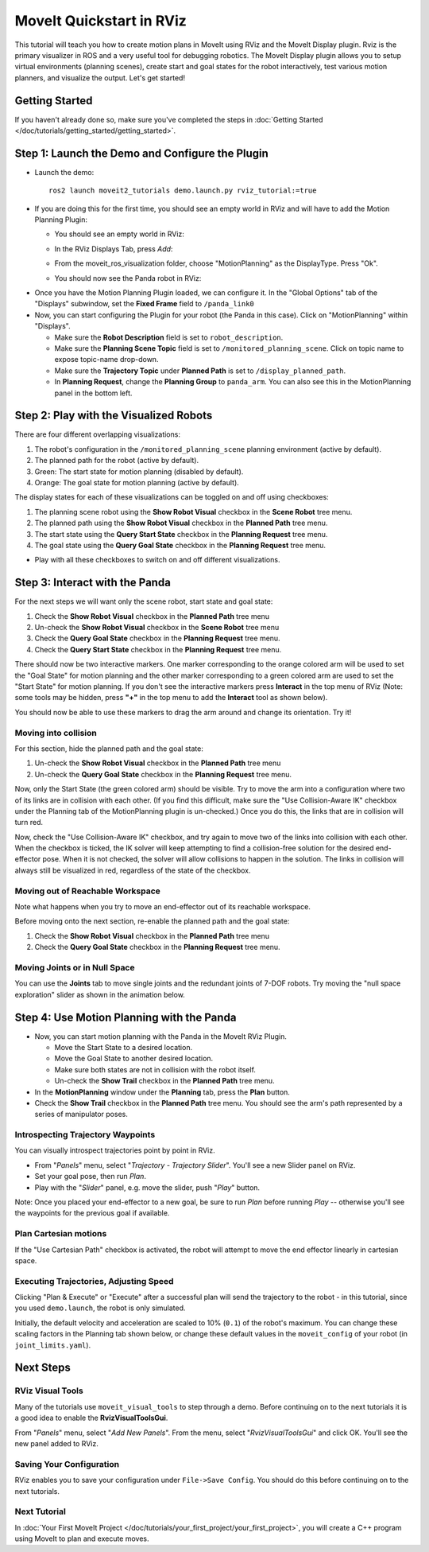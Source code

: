 MoveIt Quickstart in RViz
==========================
.. image:: rviz_plugin_head.png
   :width: 700px

This tutorial will teach you how to create motion plans in MoveIt using RViz and the MoveIt Display plugin. Rviz is the primary visualizer in ROS and a very useful tool for debugging robotics. The MoveIt Display plugin allows you to setup virtual environments (planning scenes), create start and goal states for the robot interactively, test various motion planners, and visualize the output. Let's get started!

Getting Started
---------------
If you haven't already done so, make sure you've completed the steps in :doc:`Getting Started </doc/tutorials/getting_started/getting_started>`.

Step 1: Launch the Demo and Configure the Plugin
------------------------------------------------

* Launch the demo: ::

   ros2 launch moveit2_tutorials demo.launch.py rviz_tutorial:=true

* If you are doing this for the first time, you should see an empty world in RViz and will have to add the Motion Planning Plugin:

  * You should see an empty world in RViz:

  |A|

  * In the RViz Displays Tab, press *Add*:

  |B|

  * From the moveit_ros_visualization folder, choose "MotionPlanning" as the DisplayType. Press "Ok".

  |C|

  * You should now see the Panda robot in RViz:

  |D|

.. |A| image:: rviz_empty.png
               :width: 700px

.. |B| image:: rviz_click_add.png
               :width: 405px

.. |C| image:: rviz_plugin_motion_planning_add.png
               :width: 400px

.. |D| image:: rviz_start.png
               :width: 700px

* Once you have the Motion Planning Plugin loaded, we can configure it. In the "Global Options" tab of the "Displays" subwindow, set the **Fixed Frame** field to ``/panda_link0``

* Now, you can start configuring the Plugin for your robot (the Panda in this case). Click on "MotionPlanning" within "Displays".

  * Make sure the **Robot Description** field is set to ``robot_description``.

  * Make sure the **Planning Scene Topic** field is set to ``/monitored_planning_scene``.
    Click on topic name to expose topic-name drop-down.

  * Make sure the **Trajectory Topic** under **Planned Path** is set to ``/display_planned_path``.

  * In **Planning Request**, change the **Planning Group** to ``panda_arm``. You can also see this in the MotionPlanning panel in the bottom left.


.. image:: rviz_plugin_start.png
   :width: 700px


Step 2: Play with the Visualized Robots
---------------------------------------
There are four different overlapping visualizations:

#. The robot's configuration in the ``/monitored_planning_scene`` planning environment (active by default).

#. The planned path for the robot (active by default).

#. Green: The start state for motion planning (disabled by default).

#. Orange: The goal state for motion planning (active by default).

The display states for each of these visualizations can be toggled on and off using checkboxes:

#. The planning scene robot using the **Show Robot Visual** checkbox in the **Scene Robot** tree menu.

#. The planned path using the **Show Robot Visual** checkbox in the **Planned Path** tree menu.

#. The start state using the **Query Start State** checkbox in the **Planning Request** tree menu.

#. The goal state using the **Query Goal State** checkbox in the **Planning Request** tree menu.

* Play with all these checkboxes to switch on and off different visualizations.

.. image:: rviz_plugin_visualize_robots.png
   :width: 700px

Step 3: Interact with the Panda
-------------------------------

For the next steps we will want only the scene robot, start state and goal state:

#. Check the **Show Robot Visual** checkbox in the **Planned Path** tree menu

#. Un-check the **Show Robot Visual** checkbox in the **Scene Robot** tree menu

#. Check the **Query Goal State** checkbox in the **Planning Request** tree menu.

#. Check the **Query Start State** checkbox in the **Planning Request** tree menu.

There should now be two interactive markers. One marker corresponding to the orange colored arm will be used to set the "Goal State" for motion planning and the other marker corresponding to a green colored arm are used to set the "Start State" for motion planning. If you don't see the interactive markers press **Interact** in the top menu of RViz (Note: some tools may be hidden, press **"+"** in the top menu to add the **Interact** tool as shown below).

.. image:: rviz_plugin_interact.png
   :width: 700px

You should now be able to use these markers to drag the arm around and change its orientation. Try it!

Moving into collision
+++++++++++++++++++++

For this section, hide the planned path and the goal state:

#. Un-check the **Show Robot Visual** checkbox in the **Planned Path** tree menu

#. Un-check the **Query Goal State** checkbox in the **Planning Request** tree menu.

Now, only the Start State (the green colored arm) should be visible.  Try to move the arm into a configuration where two of its links are in collision with each other.  (If you find this difficult, make sure the "Use Collision-Aware IK" checkbox under the Planning tab of the MotionPlanning plugin is un-checked.)  Once you do this, the links that are in collision will turn red.

.. image:: rviz_plugin_collision.png
   :width: 700px

Now, check the "Use Collision-Aware IK" checkbox, and try again to move two of the links into collision with each other.  When the checkbox is ticked, the IK solver will keep attempting to find a collision-free solution for the desired end-effector pose. When it is not checked, the solver will allow collisions to happen in the solution. The links in collision will always still be visualized in red, regardless of the state of the checkbox.

.. image:: rviz_plugin_collision_aware_ik_checkbox.png
   :width: 700px

Moving out of Reachable Workspace
+++++++++++++++++++++++++++++++++
Note what happens when you try to move an end-effector out of its reachable workspace.

.. image:: rviz_plugin_invalid.png
   :width: 700px

Before moving onto the next section, re-enable the planned path and the goal state:

#. Check the **Show Robot Visual** checkbox in the **Planned Path** tree menu

#. Check the **Query Goal State** checkbox in the **Planning Request** tree menu.

Moving Joints or in Null Space
++++++++++++++++++++++++++++++
You can use the **Joints** tab to move single joints and the redundant joints of 7-DOF robots. Try moving the "null space exploration" slider as shown in the animation below.

.. raw:: html

    <video width="700px" controls="true" autoplay="true" loop="true">
        <source src="../../../_static/videos/rviz_joints_nullspace.webm" type="video/webm">
        The joints moving while the end effector stays still
    </video>

Step 4: Use Motion Planning with the Panda
-------------------------------------------

* Now, you can start motion planning with the Panda in the MoveIt RViz Plugin.

  * Move the Start State to a desired location.

  * Move the Goal State to another desired location.

  * Make sure both states are not in collision with the robot itself.

  * Un-check the **Show Trail** checkbox in the **Planned Path** tree menu.

* In the **MotionPlanning** window under the **Planning** tab, press the **Plan** button.

* Check the **Show Trail** checkbox in the **Planned Path** tree menu. You should see the arm's path represented by a series of manipulator poses.

.. image:: rviz_plugin_planned_path.png
   :width: 700px

Introspecting Trajectory Waypoints
++++++++++++++++++++++++++++++++++

You can visually introspect trajectories point by point in RViz.

* From "*Panels*" menu, select "*Trajectory - Trajectory Slider*". You'll see a new Slider panel on RViz.

* Set your goal pose, then run *Plan*.

* Play with the "*Slider*" panel, e.g. move the slider, push "*Play*" button.

Note: Once you placed your end-effector to a new goal, be sure to run *Plan* before running *Play* -- otherwise you'll see the waypoints for the previous goal if available.


.. image:: rviz_plugin_slider.png
   :width: 700px

Plan Cartesian motions
++++++++++++++++++++++

If the "Use Cartesian Path" checkbox is activated, the robot will attempt to move the end effector linearly in cartesian space.

.. image:: rviz_plan_free.png
   :width: 700px

.. image:: rviz_plan_cartesian.png
   :width: 700px


Executing Trajectories, Adjusting Speed
+++++++++++++++++++++++++++++++++++++++

Clicking "Plan & Execute" or "Execute" after a successful plan will send the trajectory to the robot - in this tutorial, since you used ``demo.launch``, the robot is only simulated.

Initially, the default velocity and acceleration are scaled to 10% (``0.1``) of the robot's maximum. You can change these scaling factors in the Planning tab shown below, or change these default values in the ``moveit_config`` of your robot (in ``joint_limits.yaml``).

.. image:: rviz_plugin_collision_aware_ik_checkbox.png
   :width: 700px


Next Steps
----------

RViz Visual Tools
+++++++++++++++++
Many of the tutorials use ``moveit_visual_tools`` to step through a demo. Before continuing on to the next tutorials it is a good idea to enable the **RvizVisualToolsGui**.

From "*Panels*" menu, select "*Add New Panels*". From the menu, select "*RvizVisualToolsGui*" and click OK. You'll see the new panel added to RViz.

.. image:: rviz_add_rviz_visual_tools.png
   :width: 400px

.. image:: rviz_panels.png
   :width: 700px

Saving Your Configuration
+++++++++++++++++++++++++
RViz enables you to save your configuration under ``File->Save Config``. You should do this before continuing on to the next tutorials.


Next Tutorial
+++++++++++++

In :doc:`Your First MoveIt Project </doc/tutorials/your_first_project/your_first_project>`, you will create a C++ program using MoveIt to plan and execute moves.
